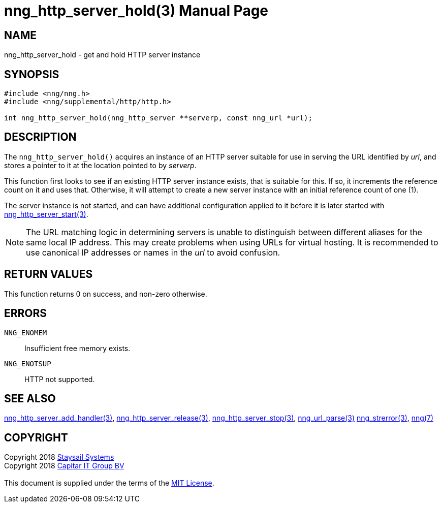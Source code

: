 = nng_http_server_hold(3)
:doctype: manpage
:manmanual: nng
:mansource: nng
:manvolnum: 3
:copyright: Copyright 2018 mailto:info@staysail.tech[Staysail Systems, Inc.] + \
            Copyright 2018 mailto:info@capitar.com[Capitar IT Group BV] + \
            {blank} + \
            This document is supplied under the terms of the \
            https://opensource.org/licenses/MIT[MIT License].

== NAME

nng_http_server_hold - get and hold HTTP server instance

== SYNOPSIS

[source, c]
-----------
#include <nng/nng.h>
#include <nng/supplemental/http/http.h>

int nng_http_server_hold(nng_http_server **serverp, const nng_url *url);
-----------


== DESCRIPTION

The `nng_http_server_hold()` acquires an instance of an HTTP server suitable
for use in serving the URL identified by _url_, and stores a pointer to it
at the location pointed to by _serverp_.

This function first looks to see if an existing HTTP server instance exists,
that is suitable for this.  If so, it increments the reference count on it
and uses that.  Otherwise, it will attempt to create a new server instance
with an initial reference count of one (1).

The server instance is not started, and can have additional configuration
applied to it before it is later started with
<<nng_http_server_start#,nng_http_server_start(3)>>.

NOTE: The URL matching logic in determining servers is unable to distinguish
between different aliases for the same local IP address.  This may create
problems when using URLs for virtual hosting.  It is recommended to use
canonical IP addresses or names in the _url_ to avoid confusion.

== RETURN VALUES

This function returns 0 on success, and non-zero otherwise.

== ERRORS

`NNG_ENOMEM`:: Insufficient free memory exists.
`NNG_ENOTSUP`:: HTTP not supported.

== SEE ALSO

<<nng_http_server_add_handler#,nng_http_server_add_handler(3)>>,
<<nng_http_server_release#,nng_http_server_release(3)>>,
<<nng_http_server_stop#,nng_http_server_stop(3)>>,
<<nng_url_parse#,nng_url_parse(3)>>
<<nng_strerror#,nng_strerror(3)>>,
<<nng#,nng(7)>>

== COPYRIGHT

{copyright}
